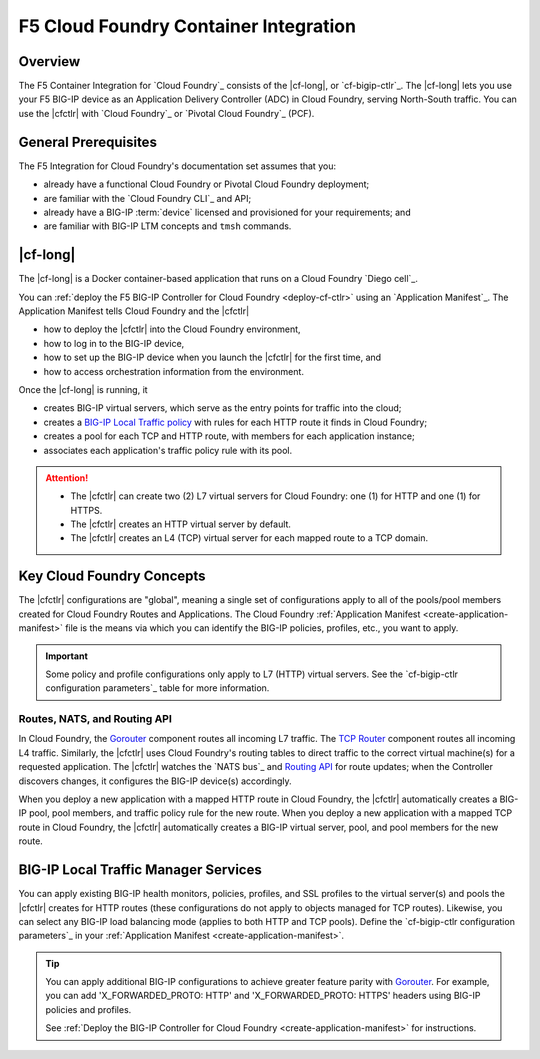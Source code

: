 .. _cf-home:

F5 Cloud Foundry Container Integration
======================================

.. _cf-overview:

Overview
--------

The F5 Container Integration for `Cloud Foundry`_  consists of the |cf-long|, or `cf-bigip-ctlr`_.
The |cf-long| lets you use your F5 BIG-IP device as an Application Delivery Controller (ADC) in Cloud Foundry, serving North-South traffic.
You can use the |cfctlr| with `Cloud Foundry`_ or `Pivotal Cloud Foundry`_ (PCF).

.. _cf-prereqs:

General Prerequisites
---------------------

The F5 Integration for Cloud Foundry's documentation set assumes that you:

- already have a functional Cloud Foundry or Pivotal Cloud Foundry deployment;
- are familiar with the `Cloud Foundry CLI`_ and API;
- already have a BIG-IP :term:`device` licensed and provisioned for your requirements; and
- are familiar with BIG-IP LTM concepts and ``tmsh`` commands.


|cf-long|
---------

The |cf-long| is a Docker container-based application that runs on a Cloud Foundry `Diego cell`_.

You can :ref:`deploy the F5 BIG-IP Controller for Cloud Foundry <deploy-cf-ctlr>` using an `Application Manifest`_.
The Application Manifest tells Cloud Foundry and the |cfctlr|

- how to deploy the |cfctlr| into the Cloud Foundry environment,
- how to log in to the BIG-IP device,
- how to set up the BIG-IP device when you launch the |cfctlr| for the first time, and
- how to access orchestration information from the environment.

Once the |cf-long| is running, it

- creates BIG-IP virtual servers, which serve as the entry points for traffic into the cloud;
- creates a `BIG-IP Local Traffic policy`_ with rules for each HTTP route it finds in Cloud Foundry;
- creates a pool for each TCP and HTTP route, with members for each application instance;
- associates each application's traffic policy rule with its pool.

.. attention::

   - The |cfctlr| can create two (2) L7 virtual servers for Cloud Foundry: one (1) for HTTP and one (1) for HTTPS.
   - The |cfctlr| creates an HTTP virtual server by default.
   - The |cfctlr| creates an L4 (TCP) virtual server for each mapped route to a TCP domain.


.. _cf-key-concepts:

Key Cloud Foundry Concepts
--------------------------

The |cfctlr| configurations are "global", meaning a single set of configurations apply to all of the pools/pool members created for Cloud Foundry Routes and Applications.
The Cloud Foundry :ref:`Application Manifest <create-application-manifest>` file is the means via which you can identify the BIG-IP policies, profiles, etc., you want to apply.

.. important::

   Some policy and profile configurations only apply to L7 (HTTP) virtual servers. See the `cf-bigip-ctlr configuration parameters`_ table for more information.

.. _cf-gorouter-nats:

Routes, NATS, and Routing API
`````````````````````````````

In Cloud Foundry, the `Gorouter`_ component routes all incoming L7 traffic. The `TCP Router`_ component routes all incoming L4 traffic.
Similarly, the |cfctlr| uses Cloud Foundry's routing tables to direct traffic to the correct virtual machine(s) for a requested application.
The |cfctlr| watches the `NATS bus`_ and `Routing API`_ for route updates; when the Controller discovers changes, it configures the BIG-IP device(s) accordingly.

When you deploy a new application with a mapped HTTP route in Cloud Foundry, the |cfctlr| automatically creates a BIG-IP pool, pool members, and traffic policy rule for the new route. When you deploy a new application with a mapped TCP route in Cloud Foundry, the |cfctlr| automatically creates a BIG-IP virtual server, pool, and pool members for the new route.

.. seealso::

   The Pivotal Cloud Foundry documentation provides instructions for `adding an external load balancer <https://docs.pivotal.io/pivotalcf/1-7/opsguide/custom-load-balancer.html>`_ to your Cloud Foundry deployment.

   See Cloud Foundry's `Routes and Domains documentation`_ for more information about how Gorouter creates and maps routes for applications.

.. _cf-health-monitors:

BIG-IP Local Traffic Manager Services
-------------------------------------

You can apply existing BIG-IP health monitors, policies, profiles, and SSL profiles to the virtual server(s) and pools the |cfctlr| creates for HTTP routes (these configurations do not apply to objects managed for TCP routes).
Likewise, you can select any BIG-IP load balancing mode (applies to both HTTP and TCP pools).
Define the `cf-bigip-ctlr configuration parameters`_ in your :ref:`Application Manifest <create-application-manifest>`.

.. tip::

   You can apply additional BIG-IP configurations to achieve greater feature parity with `Gorouter`_.
   For example, you can add 'X_FORWARDED_PROTO: HTTP' and  'X_FORWARDED_PROTO: HTTPS' headers using BIG-IP policies and profiles.

   See :ref:`Deploy the BIG-IP Controller for Cloud Foundry <create-application-manifest>` for instructions.

.. Related
   -------

.. image /_static/media/tbd
   :scale: 50 %
   :alt: F5 Container Solution for CloudFoundry

.. _BIG-IP Local Traffic policy: https://support.f5.com/kb/en-us/products/big-ip_ltm/manuals/product/local-traffic-policies-getting-started-12-1-0/1.html
.. _Gorouter: https://docs.cloudfoundry.org/concepts/architecture/router.html
.. _TCP Router: https://docs.cloudfoundry.org/adminguide/enabling-tcp-routing.html
.. _Routing API: https://github.com/cloudfoundry-incubator/routing-api
.. _Routes and Domains documentation: https://docs.cloudfoundry.org/devguide/deploy-apps/routes-domains.html

